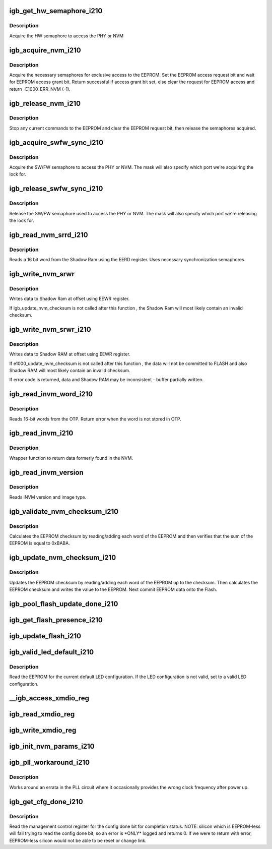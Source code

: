 .. -*- coding: utf-8; mode: rst -*-
.. src-file: drivers/net/ethernet/intel/igb/e1000_i210.c

.. _`igb_get_hw_semaphore_i210`:

igb_get_hw_semaphore_i210
=========================

.. c:function:: s32 igb_get_hw_semaphore_i210(struct e1000_hw *hw)

    Acquire hardware semaphore

    :param struct e1000_hw \*hw:
        pointer to the HW structure

.. _`igb_get_hw_semaphore_i210.description`:

Description
-----------

Acquire the HW semaphore to access the PHY or NVM

.. _`igb_acquire_nvm_i210`:

igb_acquire_nvm_i210
====================

.. c:function:: s32 igb_acquire_nvm_i210(struct e1000_hw *hw)

    Request for access to EEPROM

    :param struct e1000_hw \*hw:
        pointer to the HW structure

.. _`igb_acquire_nvm_i210.description`:

Description
-----------

Acquire the necessary semaphores for exclusive access to the EEPROM.
Set the EEPROM access request bit and wait for EEPROM access grant bit.
Return successful if access grant bit set, else clear the request for
EEPROM access and return -E1000_ERR_NVM (-1).

.. _`igb_release_nvm_i210`:

igb_release_nvm_i210
====================

.. c:function:: void igb_release_nvm_i210(struct e1000_hw *hw)

    Release exclusive access to EEPROM

    :param struct e1000_hw \*hw:
        pointer to the HW structure

.. _`igb_release_nvm_i210.description`:

Description
-----------

Stop any current commands to the EEPROM and clear the EEPROM request bit,
then release the semaphores acquired.

.. _`igb_acquire_swfw_sync_i210`:

igb_acquire_swfw_sync_i210
==========================

.. c:function:: s32 igb_acquire_swfw_sync_i210(struct e1000_hw *hw, u16 mask)

    Acquire SW/FW semaphore

    :param struct e1000_hw \*hw:
        pointer to the HW structure

    :param u16 mask:
        specifies which semaphore to acquire

.. _`igb_acquire_swfw_sync_i210.description`:

Description
-----------

Acquire the SW/FW semaphore to access the PHY or NVM.  The mask
will also specify which port we're acquiring the lock for.

.. _`igb_release_swfw_sync_i210`:

igb_release_swfw_sync_i210
==========================

.. c:function:: void igb_release_swfw_sync_i210(struct e1000_hw *hw, u16 mask)

    Release SW/FW semaphore

    :param struct e1000_hw \*hw:
        pointer to the HW structure

    :param u16 mask:
        specifies which semaphore to acquire

.. _`igb_release_swfw_sync_i210.description`:

Description
-----------

Release the SW/FW semaphore used to access the PHY or NVM.  The mask
will also specify which port we're releasing the lock for.

.. _`igb_read_nvm_srrd_i210`:

igb_read_nvm_srrd_i210
======================

.. c:function:: s32 igb_read_nvm_srrd_i210(struct e1000_hw *hw, u16 offset, u16 words, u16 *data)

    Reads Shadow Ram using EERD register

    :param struct e1000_hw \*hw:
        pointer to the HW structure

    :param u16 offset:
        offset of word in the Shadow Ram to read

    :param u16 words:
        number of words to read

    :param u16 \*data:
        word read from the Shadow Ram

.. _`igb_read_nvm_srrd_i210.description`:

Description
-----------

Reads a 16 bit word from the Shadow Ram using the EERD register.
Uses necessary synchronization semaphores.

.. _`igb_write_nvm_srwr`:

igb_write_nvm_srwr
==================

.. c:function:: s32 igb_write_nvm_srwr(struct e1000_hw *hw, u16 offset, u16 words, u16 *data)

    Write to Shadow Ram using EEWR

    :param struct e1000_hw \*hw:
        pointer to the HW structure

    :param u16 offset:
        offset within the Shadow Ram to be written to

    :param u16 words:
        number of words to write

    :param u16 \*data:
        16 bit word(s) to be written to the Shadow Ram

.. _`igb_write_nvm_srwr.description`:

Description
-----------

Writes data to Shadow Ram at offset using EEWR register.

If igb_update_nvm_checksum is not called after this function , the
Shadow Ram will most likely contain an invalid checksum.

.. _`igb_write_nvm_srwr_i210`:

igb_write_nvm_srwr_i210
=======================

.. c:function:: s32 igb_write_nvm_srwr_i210(struct e1000_hw *hw, u16 offset, u16 words, u16 *data)

    Write to Shadow RAM using EEWR

    :param struct e1000_hw \*hw:
        pointer to the HW structure

    :param u16 offset:
        offset within the Shadow RAM to be written to

    :param u16 words:
        number of words to write

    :param u16 \*data:
        16 bit word(s) to be written to the Shadow RAM

.. _`igb_write_nvm_srwr_i210.description`:

Description
-----------

Writes data to Shadow RAM at offset using EEWR register.

If e1000_update_nvm_checksum is not called after this function , the
data will not be committed to FLASH and also Shadow RAM will most likely
contain an invalid checksum.

If error code is returned, data and Shadow RAM may be inconsistent - buffer
partially written.

.. _`igb_read_invm_word_i210`:

igb_read_invm_word_i210
=======================

.. c:function:: s32 igb_read_invm_word_i210(struct e1000_hw *hw, u8 address, u16 *data)

    Reads OTP

    :param struct e1000_hw \*hw:
        pointer to the HW structure

    :param u8 address:
        the word address (aka eeprom offset) to read

    :param u16 \*data:
        pointer to the data read

.. _`igb_read_invm_word_i210.description`:

Description
-----------

Reads 16-bit words from the OTP. Return error when the word is not
stored in OTP.

.. _`igb_read_invm_i210`:

igb_read_invm_i210
==================

.. c:function:: s32 igb_read_invm_i210(struct e1000_hw *hw, u16 offset, u16 words __always_unused, u16 *data)

    Read invm wrapper function for I210/I211

    :param struct e1000_hw \*hw:
        pointer to the HW structure

    :param u16 offset:
        *undescribed*

    :param u16 words __always_unused:
        *undescribed*

    :param u16 \*data:
        pointer to the data read

.. _`igb_read_invm_i210.description`:

Description
-----------

Wrapper function to return data formerly found in the NVM.

.. _`igb_read_invm_version`:

igb_read_invm_version
=====================

.. c:function:: s32 igb_read_invm_version(struct e1000_hw *hw, struct e1000_fw_version *invm_ver)

    Reads iNVM version and image type

    :param struct e1000_hw \*hw:
        pointer to the HW structure

    :param struct e1000_fw_version \*invm_ver:
        version structure for the version read

.. _`igb_read_invm_version.description`:

Description
-----------

Reads iNVM version and image type.

.. _`igb_validate_nvm_checksum_i210`:

igb_validate_nvm_checksum_i210
==============================

.. c:function:: s32 igb_validate_nvm_checksum_i210(struct e1000_hw *hw)

    Validate EEPROM checksum

    :param struct e1000_hw \*hw:
        pointer to the HW structure

.. _`igb_validate_nvm_checksum_i210.description`:

Description
-----------

Calculates the EEPROM checksum by reading/adding each word of the EEPROM
and then verifies that the sum of the EEPROM is equal to 0xBABA.

.. _`igb_update_nvm_checksum_i210`:

igb_update_nvm_checksum_i210
============================

.. c:function:: s32 igb_update_nvm_checksum_i210(struct e1000_hw *hw)

    Update EEPROM checksum

    :param struct e1000_hw \*hw:
        pointer to the HW structure

.. _`igb_update_nvm_checksum_i210.description`:

Description
-----------

Updates the EEPROM checksum by reading/adding each word of the EEPROM
up to the checksum.  Then calculates the EEPROM checksum and writes the
value to the EEPROM. Next commit EEPROM data onto the Flash.

.. _`igb_pool_flash_update_done_i210`:

igb_pool_flash_update_done_i210
===============================

.. c:function:: s32 igb_pool_flash_update_done_i210(struct e1000_hw *hw)

    Pool FLUDONE status.

    :param struct e1000_hw \*hw:
        pointer to the HW structure

.. _`igb_get_flash_presence_i210`:

igb_get_flash_presence_i210
===========================

.. c:function:: bool igb_get_flash_presence_i210(struct e1000_hw *hw)

    Check if flash device is detected.

    :param struct e1000_hw \*hw:
        pointer to the HW structure

.. _`igb_update_flash_i210`:

igb_update_flash_i210
=====================

.. c:function:: s32 igb_update_flash_i210(struct e1000_hw *hw)

    Commit EEPROM to the flash

    :param struct e1000_hw \*hw:
        pointer to the HW structure

.. _`igb_valid_led_default_i210`:

igb_valid_led_default_i210
==========================

.. c:function:: s32 igb_valid_led_default_i210(struct e1000_hw *hw, u16 *data)

    Verify a valid default LED config

    :param struct e1000_hw \*hw:
        pointer to the HW structure

    :param u16 \*data:
        pointer to the NVM (EEPROM)

.. _`igb_valid_led_default_i210.description`:

Description
-----------

Read the EEPROM for the current default LED configuration.  If the
LED configuration is not valid, set to a valid LED configuration.

.. _`__igb_access_xmdio_reg`:

__igb_access_xmdio_reg
======================

.. c:function:: s32 __igb_access_xmdio_reg(struct e1000_hw *hw, u16 address, u8 dev_addr, u16 *data, bool read)

    Read/write XMDIO register

    :param struct e1000_hw \*hw:
        pointer to the HW structure

    :param u16 address:
        XMDIO address to program

    :param u8 dev_addr:
        device address to program

    :param u16 \*data:
        pointer to value to read/write from/to the XMDIO address

    :param bool read:
        boolean flag to indicate read or write

.. _`igb_read_xmdio_reg`:

igb_read_xmdio_reg
==================

.. c:function:: s32 igb_read_xmdio_reg(struct e1000_hw *hw, u16 addr, u8 dev_addr, u16 *data)

    Read XMDIO register

    :param struct e1000_hw \*hw:
        pointer to the HW structure

    :param u16 addr:
        XMDIO address to program

    :param u8 dev_addr:
        device address to program

    :param u16 \*data:
        value to be read from the EMI address

.. _`igb_write_xmdio_reg`:

igb_write_xmdio_reg
===================

.. c:function:: s32 igb_write_xmdio_reg(struct e1000_hw *hw, u16 addr, u8 dev_addr, u16 data)

    Write XMDIO register

    :param struct e1000_hw \*hw:
        pointer to the HW structure

    :param u16 addr:
        XMDIO address to program

    :param u8 dev_addr:
        device address to program

    :param u16 data:
        value to be written to the XMDIO address

.. _`igb_init_nvm_params_i210`:

igb_init_nvm_params_i210
========================

.. c:function:: s32 igb_init_nvm_params_i210(struct e1000_hw *hw)

    Init NVM func ptrs.

    :param struct e1000_hw \*hw:
        pointer to the HW structure

.. _`igb_pll_workaround_i210`:

igb_pll_workaround_i210
=======================

.. c:function:: s32 igb_pll_workaround_i210(struct e1000_hw *hw)

    :param struct e1000_hw \*hw:
        pointer to the HW structure

.. _`igb_pll_workaround_i210.description`:

Description
-----------

Works around an errata in the PLL circuit where it occasionally
provides the wrong clock frequency after power up.

.. _`igb_get_cfg_done_i210`:

igb_get_cfg_done_i210
=====================

.. c:function:: s32 igb_get_cfg_done_i210(struct e1000_hw *hw)

    Read config done bit

    :param struct e1000_hw \*hw:
        pointer to the HW structure

.. _`igb_get_cfg_done_i210.description`:

Description
-----------

Read the management control register for the config done bit for
completion status.  NOTE: silicon which is EEPROM-less will fail trying
to read the config done bit, so an error is \*ONLY\* logged and returns
0.  If we were to return with error, EEPROM-less silicon
would not be able to be reset or change link.

.. This file was automatic generated / don't edit.

